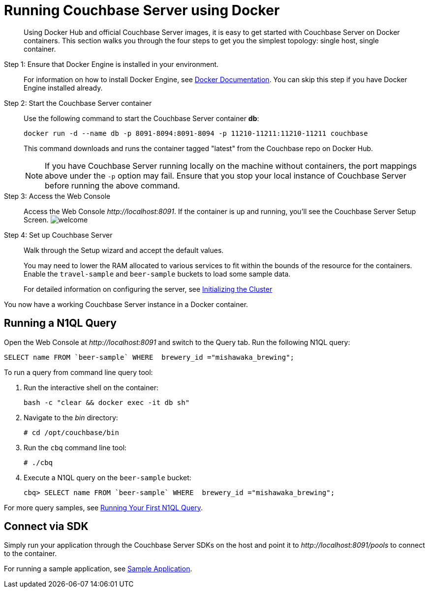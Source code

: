 [#topic_mln_twc_3w]
= Running Couchbase Server using Docker

[abstract]
Using Docker Hub and official Couchbase Server images, it is easy to get started with Couchbase Server on Docker containers.
This section walks you through the four steps to get you the simplest topology: single host, single container.

Step 1: Ensure that Docker Engine is installed in your environment.::
For information on how to install Docker Engine, see https://docs.docker.com/engine/installation/[Docker Documentation].
You can skip this step if you have Docker Engine installed already.

Step 2: Start the Couchbase Server container::
Use the following command to start the Couchbase Server container *db*:
+
----
docker run -d --name db -p 8091-8094:8091-8094 -p 11210-11211:11210-11211 couchbase
----
+
This command downloads and runs the container tagged "latest" from the Couchbase repo on Docker Hub.
+
NOTE: If you have Couchbase Server running locally on the machine without containers, the port mappings above under the `-p` option may fail.
Ensure that you stop your local instance of Couchbase Server before running the above command.

Step 3: Access the Web Console::
Access the Web Console [.path]_\http://localhost:8091_.
If the container is up and running, you'll see the Couchbase Server Setup Screen.
image:admin/picts/welcome.png[]

Step 4: Set up Couchbase Server::
Walk through the Setup wizard and accept the default values.
+
You may need to lower the RAM allocated to various services to fit within the bounds of the resource for the containers.
Enable the `travel-sample` and `beer-sample` buckets to load some sample data.
+
For detailed information on configuring the server, see xref:init-setup.adoc[Initializing the Cluster]

You now have a working Couchbase Server instance in a Docker container.

== Running a N1QL Query

Open the Web Console at [.path]_\http://localhost:8091_ and switch to the Query tab.
Run the following N1QL query:

----
SELECT name FROM `beer-sample` WHERE  brewery_id ="mishawaka_brewing";
----

To run a query from command line query tool:

. Run the interactive shell on the container:
+
----
bash -c "clear && docker exec -it db sh"
----

. Navigate to the [.path]_bin_ directory:
+
----
# cd /opt/couchbase/bin
----

. Run the [.cmd]`cbq` command line tool:
+
----
# ./cbq
----

. Execute a N1QL query on the `beer-sample` bucket:
+
----
cbq> SELECT name FROM `beer-sample` WHERE  brewery_id ="mishawaka_brewing";
----

For more query samples, see xref:getting-started:first-n1ql-query.adoc[Running Your First N1QL Query].

== Connect via SDK

Simply run your application through the Couchbase Server SDKs on the host and point it to [.path]_\http://localhost:8091/pools_ to connect to the container.

For running a sample application, see xref:2.4@nodejs-sdk:common:sample-application.adoc[Sample Application].
